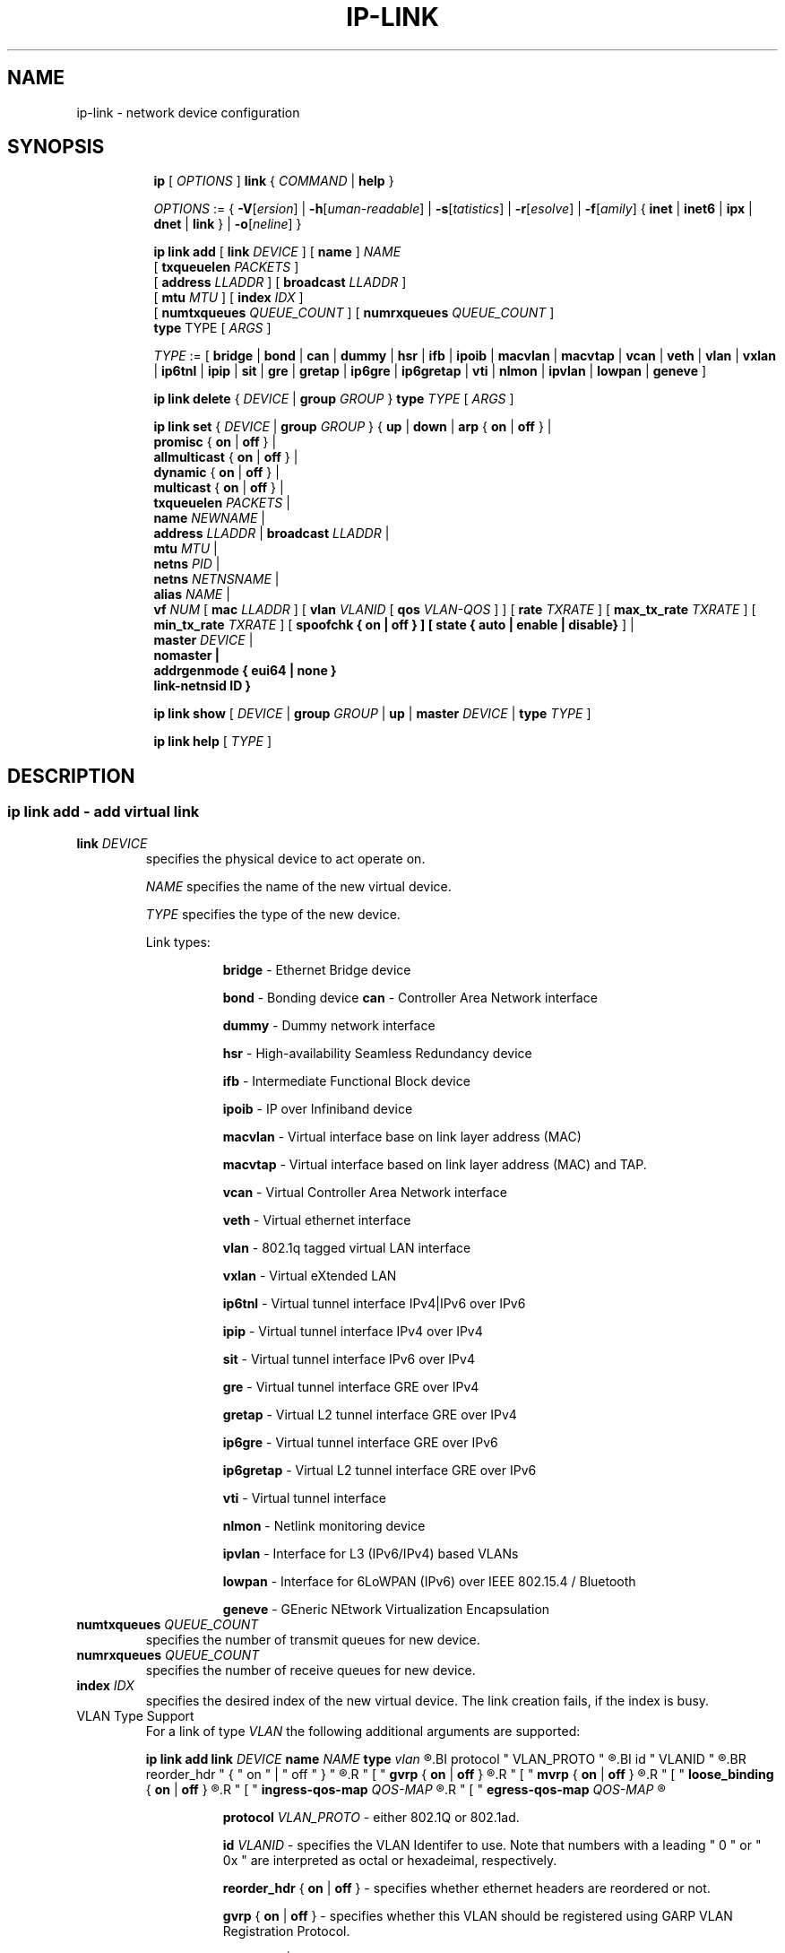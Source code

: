 .TH IP\-LINK 8 "13 Dec 2012" "iproute2" "Linux"
.SH "NAME"
ip-link \- network device configuration
.SH "SYNOPSIS"
.sp
.ad l
.in +8
.ti -8
.B ip
.RI "[ " OPTIONS " ]"
.B link
.RI  " { " COMMAND " | "
.BR help " }"
.sp

.ti -8
.IR OPTIONS " := { "
\fB\-V\fR[\fIersion\fR] |
\fB\-h\fR[\fIuman-readable\fR] |
\fB\-s\fR[\fItatistics\fR] |
\fB\-r\fR[\fIesolve\fR] |
\fB\-f\fR[\fIamily\fR] {
.BR inet " | " inet6 " | " ipx " | " dnet " | " link " } | "
\fB\-o\fR[\fIneline\fR] }

.ti -8
.BI "ip link add"
.RB "[ " link
.IR DEVICE " ]"
.RB "[ " name " ]"
.I NAME
.br
.RB "[ " txqueuelen
.IR PACKETS " ]"
.br
.RB "[ " address
.IR LLADDR " ]"
.RB "[ " broadcast
.IR LLADDR " ]"
.br
.RB "[ " mtu
.IR MTU " ]"
.RB "[ " index
.IR IDX " ]"
.br
.RB "[ " numtxqueues
.IR QUEUE_COUNT " ]"
.RB "[ " numrxqueues
.IR QUEUE_COUNT " ]"
.br
.BR type " TYPE"
.RI "[ " ARGS " ]"

.ti -8
.IR TYPE " := [ "
.BR bridge " | "
.BR bond " | "
.BR can " | "
.BR dummy " | "
.BR hsr " | "
.BR ifb " | "
.BR ipoib " |"
.BR macvlan  " | "
.BR macvtap  " | "
.BR vcan " | "
.BR veth " | "
.BR vlan " | "
.BR vxlan " |"
.BR ip6tnl " |"
.BR ipip " |"
.BR sit " |"
.BR gre " |"
.BR gretap " |"
.BR ip6gre " |"
.BR ip6gretap " |"
.BR vti " |"
.BR nlmon " |"
.BR ipvlan " |"
.BR lowpan " |"
.BR geneve " ]"

.ti -8
.BR "ip link delete " {
.IR DEVICE " | "
.BI "group " GROUP
}
.BI type " TYPE"
.RI "[ " ARGS " ]"

.ti -8
.BR "ip link set " {
.IR DEVICE " | "
.BI "group " GROUP
.RB "} { " up " | " down " | " arp " { " on " | " off " } |"
.br
.BR promisc " { " on " | " off " } |"
.br
.BR allmulticast " { " on " | " off " } |"
.br
.BR dynamic " { " on " | " off " } |"
.br
.BR multicast " { " on " | " off " } |"
.br
.B  txqueuelen
.IR PACKETS " |"
.br
.B  name
.IR NEWNAME " |"
.br
.B  address
.IR LLADDR " |"
.B  broadcast
.IR LLADDR " |"
.br
.B  mtu
.IR MTU " |"
.br
.B  netns
.IR PID " |"
.br
.B  netns
.IR NETNSNAME " |"
.br
.B alias
.IR NAME  " |"
.br
.B vf
.IR NUM " ["
.B  mac
.IR LLADDR " ] ["
.B vlan
.IR VLANID " [ "
.B qos
.IR VLAN-QOS " ] ] ["
.B rate
.IR TXRATE " ] ["
.B max_tx_rate
.IR TXRATE " ] ["
.B min_tx_rate
.IR TXRATE " ] ["
.B spoofchk { on | off } ] [
.B state { auto | enable | disable}
] |
.br
.B master
.IR DEVICE " |"
.br
.B nomaster " |"
.br
.B addrgenmode { eui64 | none }
.br
.B link-netnsid ID
.BR " }"


.ti -8
.B ip link show
.RI "[ " DEVICE " | "
.B group
.IR GROUP " | "
.BR up " | "
.B master
.IR DEVICE " | "
.B type
.IR TYPE " ]"

.ti -8
.B ip link help
.RI "[ " TYPE " ]"

.SH "DESCRIPTION"
.SS ip link add - add virtual link

.TP
.BI link " DEVICE "
specifies the physical device to act operate on.

.I NAME
specifies the name of the new virtual device.

.I TYPE
specifies the type of the new device.
.sp
Link types:

.in +8
.B bridge
- Ethernet Bridge device
.sp
.B bond
- Bonding device
.B can
- Controller Area Network interface
.sp
.B dummy
- Dummy network interface
.sp
.B hsr
- High-availability Seamless Redundancy device
.sp
.B ifb
- Intermediate Functional Block device
.sp
.B ipoib
- IP over Infiniband device
.sp
.B macvlan
- Virtual interface base on link layer address (MAC)
.sp
.B macvtap
- Virtual interface based on link layer address (MAC) and TAP.
.sp
.B vcan
- Virtual Controller Area Network interface
.sp
.B veth
- Virtual ethernet interface
.sp
.BR vlan
- 802.1q tagged virtual LAN interface
.sp
.BR vxlan
- Virtual eXtended LAN
.sp
.BR ip6tnl
- Virtual tunnel interface IPv4|IPv6 over IPv6
.sp
.BR ipip
- Virtual tunnel interface IPv4 over IPv4
.sp
.BR sit
- Virtual tunnel interface IPv6 over IPv4
.sp
.BR gre
- Virtual tunnel interface GRE over IPv4
.sp
.BR gretap
- Virtual L2 tunnel interface GRE over IPv4
.sp
.BR ip6gre
- Virtual tunnel interface GRE over IPv6
.sp
.BR ip6gretap
- Virtual L2 tunnel interface GRE over IPv6
.sp
.BR vti
- Virtual tunnel interface
.sp
.BR nlmon
- Netlink monitoring device
.sp
.BR ipvlan
- Interface for L3 (IPv6/IPv4) based VLANs
.sp
.BR lowpan
- Interface for 6LoWPAN (IPv6) over IEEE 802.15.4 / Bluetooth
.sp
.BR geneve
- GEneric NEtwork Virtualization Encapsulation
.in -8

.TP
.BI numtxqueues " QUEUE_COUNT "
specifies the number of transmit queues for new device.

.TP
.BI numrxqueues " QUEUE_COUNT "
specifies the number of receive queues for new device.

.TP
.BI index " IDX "
specifies the desired index of the new virtual device. The link creation fails, if the index is busy.

.TP
VLAN Type Support
For a link of type
.I VLAN
the following additional arguments are supported:

.BI "ip link add
.BI link " DEVICE "
.BI name " NAME "
.BI type " vlan "
.R " [ "
.BI protocol " VLAN_PROTO "
.R " ] "
.BI id " VLANID "
.R " [ "
.BR reorder_hdr " { " on " | " off " } "
.R " ] "
.R " [ "
.BR gvrp " { " on " | " off " } "
.R " ] "
.R " [ "
.BR mvrp " { " on " | " off " } "
.R " ] "
.R " [ "
.BR loose_binding " { " on " | " off " } "
.R " ] "
.R " [ "
.BI ingress-qos-map " QOS-MAP "
.R " ] "
.R " [ "
.BI egress-qos-map " QOS-MAP "
.R " ] "

.in +8
.sp
.BI protocol " VLAN_PROTO "
- either 802.1Q or 802.1ad.

.BI id " VLANID "
- specifies the VLAN Identifer to use. Note that numbers with a leading " 0 " or " 0x " are interpreted as octal or hexadeimal, respectively.

.BR reorder_hdr " { " on " | " off " } "
- specifies whether ethernet headers are reordered or not.

.BR gvrp " { " on " | " off " } "
- specifies whether this VLAN should be registered using GARP VLAN Registration Protocol.

.BR mvrp " { " on " | " off " } "
- specifies whether this VLAN should be registered using Multiple VLAN Registration Protocol.

.BR loose_binding " { " on " | " off " } "
- specifies whether the VLAN device state is bound to the physical device state.

.BI ingress-qos-map " QOS-MAP "
- defines a mapping between priority code points on incoming frames.  The format is FROM:TO with multiple mappings separated by spaces.

.BI egress-qos-map " QOS-MAP "
- the same as ingress-qos-map but for outgoing frames.
.in -8

.TP
VXLAN Type Support
For a link of type
.I VXLAN
the following additional arguments are supported:

.BI "ip link add " DEVICE
.BI type " vxlan " id " ID"
.R " [ "
.BI dev " PHYS_DEV "
.RB " ] [ { " group " | " remote " } "
.I IPADDR
.R " ] [ "
.BI local " IPADDR "
.R " ] [ "
.BI ttl " TTL "
.R " ] [ "
.BI tos " TOS "
.R " ] [ "
.BI dstport " PORT "
.R " ] [ "
.BI srcport " MIN MAX "
.R " ] [ "
.I "[no]learning "
.R " ] [ "
.I "[no]proxy "
.R " ] [ "
.I "[no]rsc "
.R " ] [ "
.I "[no]l2miss "
.R " ] [ "
.I "[no]l3miss "
.R " ] [ "
.I "[no]udpcsum "
.R " ] [ "
.I "[no]udp6zerocsumtx "
.R " ] [ "
.I "[no]udp6zerocsumrx "
.R " ] [ "
.BI ageing " SECONDS "
.R " ] [ "
.BI maxaddress " NUMBER "
.R " ] [ "
.B gbp
.R " ]"

.in +8
.sp
.BI  id " VNI "
- specifies the VXLAN Network Identifer (or VXLAN Segment
Identifier) to use.

.BI dev " PHYS_DEV"
- specifies the physical device to use for tunnel endpoint communication.

.sp
.BI group " IPADDR"
- specifies the multicast IP address to join.
This parameter cannot be specified with the
.B remote
parameter.

.sp
.BI remote " IPADDR"
- specifies the unicast destination IP address to use in outgoing packets
when the destination link layer address is not known in the VXLAN device
forwarding database. This parameter cannot be specified with the
.B group
parameter.

.sp
.BI local " IPADDR"
- specifies the source IP address to use in outgoing packets.

.sp
.BI ttl " TTL"
- specifies the TTL value to use in outgoing packets.

.sp
.BI tos " TOS"
- specifies the TOS value to use in outgoing packets.

.sp
.BI dstport " PORT"
- specifies the UDP destination port to communicate to the remote VXLAN tunnel endpoint.

.sp
.BI srcport " MIN MAX"
- specifies the range of port numbers to use as UDP
source ports to communicate to the remote VXLAN tunnel endpoint.

.sp
.I [no]learning
- specifies if unknown source link layer addresses and IP addresses
are entered into the VXLAN device forwarding database.

.sp
.I [no]rsc
- specifies if route short circuit is turned on.

.sp
.I [no]proxy
- specifies ARP proxy is turned on.

.sp
.I [no]l2miss
- specifies if netlink LLADDR miss notifications are generated.

.sp
.I [no]l3miss
- specifies if netlink IP ADDR miss notifications are generated.

.sp
.I [no]udpcsum
- specifies if UDP checksum is filled in

.sp
.I [no]udp6zerocsumtx
- specifies if UDP checksum is filled in

.sp
.I [no]udp6zerocsumrx
- specifies if UDP checksum is received

.sp
.BI ageing " SECONDS"
- specifies the lifetime in seconds of FDB entries learnt by the kernel.

.sp
.BI maxaddress " NUMBER"
- specifies the maximum number of FDB entries.

.sp
.B gbp
- enables the Group Policy extension (VXLAN-GBP).

.in +4
Allows to transport group policy context across VXLAN network peers.
If enabled, includes the mark of a packet in the VXLAN header for outgoing
packets and fills the packet mark based on the information found in the
VXLAN header for incomming packets.

Format of upper 16 bits of packet mark (flags);

.in +2
+-+-+-+-+-+-+-+-+-+-+-+-+-+-+-+-+
.br
|-|-|-|-|-|-|-|-|-|D|-|-|A|-|-|-|
.br
+-+-+-+-+-+-+-+-+-+-+-+-+-+-+-+-+

.B D :=
Don't Learn bit. When set, this bit indicates that the egress
VTEP MUST NOT learn the source address of the encapsulated frame.

.B A :=
Indicates that the group policy has already been applied to
this packet. Policies MUST NOT be applied by devices when the A bit is set.
.in -2

Format of lower 16 bits of packet mark (policy ID):

.in +2
+-+-+-+-+-+-+-+-+-+-+-+-+-+-+-+-+
.br
|        Group Policy ID        |
.br
+-+-+-+-+-+-+-+-+-+-+-+-+-+-+-+-+
.in -2

Example:
  iptables -A OUTPUT [...] -j MARK --set-mark 0x800FF

.in -4

.in -8

.TP
GRE, IPIP, SIT Type Support
For a link of types
.I GRE/IPIP/SIT
the following additional arguments are supported:

.BI "ip link add " DEVICE
.BR type " { gre | ipip | sit } "
.BI " remote " ADDR " local " ADDR
.R " [ "
.BR encap " { fou | gue | none } "
.R " ] [ "
.BI "encap-sport { " PORT " | auto } "
.R " ] [ "
.BI "encap-dport " PORT
.R " ] [ "
.I " [no]encap-csum "
.R " ] [ "
.I " [no]encap-remcsum "
.R " ]"

.in +8
.sp
.BI  remote " ADDR "
- specifies the remote address of the tunnel.

.sp
.BI  local " ADDR "
- specifies the fixed local address for tunneled packets.
It must be an address on another interface on this host.

.sp
.BR encap " { fou | gue | none } "
- specifies type of secondary UDP encapsulation. "fou" indicates
Foo-Over-UDP, "gue" indicates Generic UDP Encapsulation.

.sp
.BI "encap-sport { " PORT " | auto } "
- specifies the source port in UDP encapsulation.
.IR PORT
indicates the port by number, "auto"
indicates that the port number should be chosen automatically
(the kernel picks a flow based on the flow hash of the
encapsulated packet).

.sp
.I [no]encap-csum
- specifies if UDP checksums are enabled in the secondary
encapsulation.

.sp
.I [no]encap-remcsum
- specifies if Remote Checksum Offload is enabled. This is only
applicable for Generic UDP Encapsulation.

.in -8

.TP
IP6GRE/IP6GRETAP Type Support
For a link of type
.I IP6GRE/IP6GRETAP
the following additional arguments are supported:

.BI "ip link add " DEVICE
.BI type " { ip6gre | ip6gretap }  " remote " ADDR " local " ADDR
.R " [ "
.I "[i|o]seq]"
.R " ] [ "
.I "[i|o]key" KEY
.R " ] [ "
.I " [i|o]csum "
.R " ] [ "
.BI hoplimit " TTL "
.R " ] [ "
.BI encaplimit " ELIM "
.R " ] [ "
.BI tclass " TCLASS "
.R " ] [ "
.BI flowlabel " FLOWLABEL "
.R " ] [ "
.BI "dscp inherit"
.R " ] [ "
.BI dev " PHYS_DEV "
.R " ]"

.in +8
.sp
.BI  remote " ADDR "
- specifies the remote IPv6 address of the tunnel.

.sp
.BI  local " ADDR "
- specifies the fixed local IPv6 address for tunneled packets.
It must be an address on another interface on this host.

.sp
.BI  [i|o]seq
- serialize packets.
The
.B oseq
flag enables sequencing of outgoing packets.
The
.B iseq
flag requires that all input packets are serialized.

.sp
.BI  [i|o]key " KEY"
- use keyed GRE with key
.IR KEY ". "KEY
is either a number or an IPv4 address-like dotted quad.
The
.B key
parameter specifies the same key to use in both directions.
The
.BR ikey " and " okey
parameters specify different keys for input and output.

.sp
.BI  [i|o]csum
- generate/require checksums for tunneled packets.
The
.B ocsum
flag calculates checksums for outgoing packets.
The
.B icsum
flag requires that all input packets have the correct
checksum. The
.B csum
flag is equivalent to the combination
.BR "icsum ocsum" .

.sp
.BI  hoplimit " TTL"
- specifies Hop Limit value to use in outgoing packets.

.sp
.BI  encaplimit " ELIM"
- specifies a fixed encapsulation limit. Default is 4.

.sp
.BI  flowlabel " FLOWLABEL"
- specifies a fixed flowlabel.

.sp
.BI  tclass " TCLASS"
- specifies the traffic class field on
tunneled packets, which can be specified as either a two-digit
hex value (e.g. c0) or a predefined string (e.g. internet).
The value
.B inherit
causes the field to be copied from the original IP header. The
values
.BI "inherit/" STRING
or
.BI "inherit/" 00 ".." ff
will set the field to
.I STRING
or
.IR 00 ".." ff
when tunneling non-IP packets. The default value is 00.

.in -8

.TP
IPoIB Type Support
For a link of type
.I IPoIB
the following additional arguments are supported:

.BI "ip link add " DEVICE " name " NAME
.BI type " ipoib [ " pkey " PKEY ] [" mode " MODE " ]

.in +8
.sp
.BI  pkey " PKEY "
- specifies the IB P-Key to use.

.BI  mode " MODE "
- specifies the mode (datagram or connected) to use.

.TP
GENEVE Type Support
For a link of type
.I GENEVE
the following additional arguments are supported:

.BI "ip link add " DEVICE
.BI type " geneve " id " ID " remote " IPADDR"
.R " [ "
.BI ttl " TTL "
.R " ] [ "
.BI tos " TOS "
.R " ]"

.in +8
.sp
.BI  id " VNI "
- specifies the Virtual Network Identifer to use.

.sp
.BI remote " IPADDR"
- specifies the unicast destination IP address to use in outgoing packets.

.sp
.BI ttl " TTL"
- specifies the TTL value to use in outgoing packets.

.sp
.BI tos " TOS"
- specifies the TOS value to use in outgoing packets.

.in -8

.SS ip link delete - delete virtual link

.TP
.BI dev " DEVICE "
specifies the virtual device to act operate on.

.TP
.BI group " GROUP "
specifies the group of virtual links to delete. Group 0 is not allowed to be
deleted since it is the default group.

.TP
.BI type " TYPE "
specifies the type of the device.

.SS ip link set - change device attributes

.TP
.BI dev " DEVICE "
.I DEVICE
specifies network device to operate on. When configuring SR-IOV Virtual Function
(VF) devices, this keyword should specify the associated Physical Function (PF)
device.

.TP
.BI group " GROUP "
.I GROUP
has a dual role: If both group and dev are present, then move the device to the
specified group. If only a group is specified, then the command operates on
all devices in that group.

.TP
.BR up " and " down
change the state of the device to
.B UP
or
.BR "DOWN" .

.TP
.BR "arp on " or " arp off"
change the
.B NOARP
flag on the device.

.TP
.BR "multicast on " or " multicast off"
change the
.B MULTICAST
flag on the device.

.TP
.BR "dynamic on " or " dynamic off"
change the
.B DYNAMIC
flag on the device. Indicates that address can change when interface goes down (currently
.B NOT
used by the Linux).

.TP
.BI name " NAME"
change the name of the device. This operation is not
recommended if the device is running or has some addresses
already configured.

.TP
.BI txqueuelen " NUMBER"
.TP
.BI txqlen " NUMBER"
change the transmit queue length of the device.

.TP
.BI mtu " NUMBER"
change the
.I MTU
of the device.

.TP
.BI address " LLADDRESS"
change the station address of the interface.

.TP
.BI broadcast " LLADDRESS"
.TP
.BI brd " LLADDRESS"
.TP
.BI peer " LLADDRESS"
change the link layer broadcast address or the peer address when
the interface is
.IR "POINTOPOINT" .

.TP
.BI netns " NETNSNAME " \fR| " PID"
move the device to the network namespace associated with name
.IR "NETNSNAME " or
.RI process " PID".

Some devices are not allowed to change network namespace: loopback, bridge,
ppp, wireless. These are network namespace local devices. In such case
.B ip
tool will return "Invalid argument" error. It is possible to find out if device is local
to a single network namespace by checking
.B netns-local
flag in the output of the
.BR ethtool ":"

.in +8
.B ethtool -k
.I DEVICE
.in -8

To change network namespace for wireless devices the
.B iw
tool can be used. But it allows to change network namespace only for physical devices and by process
.IR PID .

.TP
.BI alias " NAME"
give the device a symbolic name for easy reference.

.TP
.BI group " GROUP"
specify the group the device belongs to.
The available groups are listed in file
.BR "/group" .

.TP
.BI vf " NUM"
specify a Virtual Function device to be configured. The associated PF device
must be specified using the
.B dev
parameter.

.in +8
.BI mac " LLADDRESS"
- change the station address for the specified VF. The
.B vf
parameter must be specified.

.sp
.BI vlan " VLANID"
- change the assigned VLAN for the specified VF. When specified, all traffic
sent from the VF will be tagged with the specified VLAN ID. Incoming traffic
will be filtered for the specified VLAN ID, and will have all VLAN tags
stripped before being passed to the VF. Setting this parameter to 0 disables
VLAN tagging and filtering. The
.B vf
parameter must be specified.

.sp
.BI qos " VLAN-QOS"
- assign VLAN QOS (priority) bits for the VLAN tag. When specified, all VLAN
tags transmitted by the VF will include the specified priority bits in the
VLAN tag. If not specified, the value is assumed to be 0. Both the
.B vf
and
.B vlan
parameters must be specified. Setting both
.B vlan
and
.B qos
as 0 disables VLAN tagging and filtering for the VF.

.sp
.BI rate " TXRATE"
-- change the allowed transmit bandwidth, in Mbps, for the specified VF.
Setting this parameter to 0 disables rate limiting.
.B vf
parameter must be specified.
Please use new API
.B "max_tx_rate"
option instead.

.sp
.BI max_tx_rate " TXRATE"
- change the allowed maximum transmit bandwidth, in Mbps, for the specified VF.
.B vf
parameter must be specified.

.sp
.BI min_tx_rate " TXRATE"
- change the allowed minimum transmit bandwidth, in Mbps, for the specified VF.
Minimum TXRATE should be always <= Maximum TXRATE.
.B vf
parameter must be specified.

.sp
.BI spoofchk " on|off"
- turn packet spoof checking on or off for the specified VF.
.sp
.BI state " auto|enable|disable"
- set the virtual link state as seen by the specified VF. Setting to auto means a
reflection of the PF link state, enable lets the VF to communicate with other VFs on
this host even if the PF link state is down, disable causes the HW to drop any packets
sent by the VF.
.in -8

.TP
.BI master " DEVICE"
set master device of the device (enslave device).

.TP
.BI nomaster
unset master device of the device (release device).

.TP
.BR "addrgenmode eui64 " or " addrgenmode none"
set IPv6 address generation mode

.TP
.BR "link-netnsid "
set peer netnsid for a cross-netns interface

.PP
.B Warning:
If multiple parameter changes are requested,
.B ip
aborts immediately after any of the changes have failed.
This is the only case when
.B ip
can move the system to an unpredictable state. The solution
is to avoid changing several parameters with one
.B ip link set
call.

.SS  ip link show - display device attributes

.TP
.BI dev " NAME " (default)
.I NAME
specifies the network device to show.
If this argument is omitted all devices in the default group are listed.

.TP
.BI group " GROUP "
.I GROUP
specifies what group of devices to show.

.TP
.B up
only display running interfaces.

.TP
.BI master " DEVICE "
.I DEVICE
specifies the master device which enslaves devices to show.

.TP
.BI type " TYPE "
.I TYPE
specifies the type of devices to show.

.TP
The show command has additional formatting options:

.RS
.TP
.BR "\-s" , " \-stats", " \-statistics"
output more statistics about packet usage.

.TP
.BR "\-d", " \-details"
output more detailed information.

.TP
.BR "\-h", " \-human", " \-human-readable"
output statistics with human readable values number followed by suffix

.TP
.BR "\-iec"
print human readable rates in IEC units (ie. 1K = 1024).
.RE

.SS  ip link help - display help

.PP
.I "TYPE"
specifies which help of link type to dislpay.

.SS
.I GROUP
may be a number or a string from the file
.B /group
which can be manually filled.

.SH "EXAMPLES"
.PP
ip link show
.RS 4
Shows the state of all network interfaces on the system.
.RE
.PP
ip link show type bridge
.RS 4
Shows the bridge devices.
.RE
.PP
ip link show type vlan
.RS 4
Shows the vlan devices.
.RE
.PP
ip link show master br0
.RS 4
Shows devices enslaved by br0
.RE
.PP
ip link set dev ppp0 mtu 1400
.RS 4
Change the MTU the ppp0 device.
.RE
.PP
ip link add link eth0 name eth0.10 type vlan id 10
.RS 4
Creates a new vlan device eth0.10 on device eth0.
.RE
.PP
ip link delete dev eth0.10
.RS 4
Removes vlan device.
.RE

ip link help gre
.RS 4
Display help for the gre link type.
.RE
.PP
ip link add name tun1 type ipip remote 192.168.1.1
local 192.168.1.2 ttl 225 encap gue encap-sport auto
encap-dport 5555 encap-csum encap-remcsum
.RS 4
Creates an IPIP that is encapsulated with Generic UDP Encapsulation,
and the outer UDP checksum and remote checksum offload are enabled.

.RE
.PP
ip link add link wpan0 lowpan0 type lowpan
.RS 4
Creates a 6LoWPAN interface named lowpan0 on the underlying
IEEE 802.15.4 device wpan0.
.RE

.SH SEE ALSO
.br
.BR ip (8),
.BR ip-netns (8)

.SH AUTHOR
Original Manpage by Michail Litvak <mci@owl.openwall.com>
